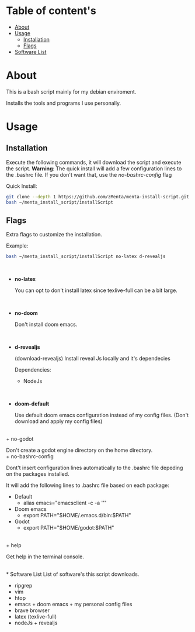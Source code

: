 * Table of content's
+ [[https://github.com/zMenta/menta-install-script#about][About]]
+ [[https://github.com/zMenta/menta-install-script#usage][Usage]]
  * [[https://github.com/zMenta/menta-install-script#installation][Installation]]
  * [[https://github.com/zMenta/menta-install-script#flags][Flags]]
+ [[https://github.com/zMenta/menta-install-script#software-list][Software List]]

* About
This is a bash script mainly for my debian enviroment.

Installs the tools and programs I use personally.

* Usage
** Installation
Execute the following commands, it will download the script and execute the script.
*Warning*: The quick install will add a few configuration lines to the .bashrc file. If you don't want that, use the /no-bashrc-config/ flag


Quick Install:
#+BEGIN_SRC bash
git clone --depth 1 https://github.com/zMenta/menta-install-script.git ~/menta_install_script
bash ~/menta_install_script/installScript
#+END_SRC

** Flags
Extra flags to customize the installation.

Example:
#+BEGIN_SRC bash
bash ~/menta_install_script/installScript no-latex d-revealjs
#+END_SRC
\\

+ *no-latex*

    You can opt to don't install latex since texlive-full can be a bit large.
\\

+ *no-doom*

    Don't install doom emacs.
\\

+ *d-revealjs*

    (download-revealjs) Install reveal Js locally and it's dependecies

    Dependencies:
        + NodeJs
\\

+ *doom-default*

    Use default doom emacs configuration instead of my config files.
    (Don't download and apply my config files)
\\
+ no-godot

    Don't create a godot engine directory on the home directory.
\\
+ no-bashrc-config

    Dont't insert configuration lines automatically to the .bashrc file depeding on the packages installed.

    It will add the following lines to .bashrc file based on each package:

  + Default
    * alias emacs="emacsclient -c -a ''"
  + Doom emacs
    * export PATH="$HOME/.emacs.d/bin:$PATH"
  + Godot
    * export PATH="$HOME/godot:$PATH"
\\
+ help

    Get help in the terminal console.

\\
* Software List
List of software's this script downloads.

+ ripgrep
+ vim
+ htop
+ emacs + doom emacs + my personal config files
+ brave browser
+ latex (texlive-full)
+ nodeJs + revealjs
